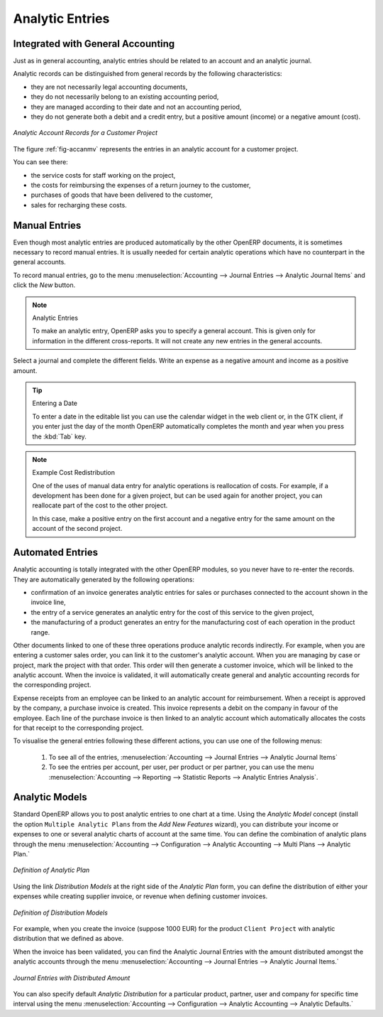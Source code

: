 
.. index::
   single: analytic; records
..

Analytic Entries
================

Integrated with General Accounting
----------------------------------

Just as in general accounting, analytic entries should be related to an account and an analytic journal.

Analytic records can be distinguished from general records by the following characteristics:

* they are not necessarily legal accounting documents,

* they do not necessarily belong to an existing accounting period,

* they are managed according to their date and not an accounting period,

* they do not generate both a debit and a credit entry, but a positive amount (income) or a negative amount (cost).

.. _fig-accanmv:

.. figure::  images/account_analytic_move.png
   :scale: 85
   :align: center

   *Analytic Account Records for a Customer Project*

The figure :ref:`fig-accanmv` represents the entries in an analytic account for a customer project.

You can see there:

* the service costs for staff working on the project,

* the costs for reimbursing the expenses of a return journey to the customer,

* purchases of goods that have been delivered to the customer,

* sales for recharging these costs.

Manual Entries
--------------

Even though most analytic entries are produced automatically by the other OpenERP documents, it is sometimes necessary to record manual entries. It is usually needed for certain analytic operations which have no counterpart in the general accounts.

To record manual entries, go to the menu :menuselection:`Accounting --> Journal Entries --> Analytic Journal Items` and click the `New` button.

.. index::
   single: analytic; entries

.. note:: Analytic Entries

        To make an analytic entry, OpenERP asks you to specify a general account. This is given only for information in the different cross-reports. It will not create any new entries in the general accounts.

Select a journal and complete the different fields. Write an expense as a negative amount and income as a positive amount.

.. index::
   pair: cost; allocation

.. tip::  Entering a Date

        To enter a date in the editable list you can use the calendar widget in the web client or, in the
        GTK client, if you enter just the day of the month OpenERP automatically completes the month and
        year when you press the :kbd:`Tab` key.

.. note:: Example Cost Redistribution

        One of the uses of manual data entry for analytic operations is reallocation of costs. For
        example, if a development has been done for a given project, but can be used again for another
        project, you can reallocate part of the cost to the other project.

        In this case, make a positive entry on the first account and a negative entry for the same
        amount on the account of the second project.

Automated Entries
-----------------

Analytic accounting is totally integrated with the other OpenERP modules, so you never have to re-enter the records. They are automatically generated by the following operations:

* confirmation of an invoice generates analytic entries for sales or purchases connected to the
  account shown in the invoice line,

* the entry of a service generates an analytic entry for the cost of this service to the given project,

* the manufacturing of a product generates an entry for the manufacturing cost of each operation in the product range.

Other documents linked to one of these three operations produce analytic records indirectly. For example, when you are entering a customer sales order, you can link it to the customer's analytic account. When you are managing by case or project, mark the project with that order. This order will then generate a customer invoice, which will be linked to the analytic account. When the invoice is validated, it will automatically create general and analytic accounting records for the corresponding project.

Expense receipts from an employee can be linked to an analytic account for reimbursement. When a receipt is approved by the company, a purchase invoice is created. This invoice represents a debit on the company in favour of the employee. Each line of the purchase invoice is then linked to an analytic account which automatically allocates the costs for that receipt to the corresponding project.

To visualise the general entries following these different actions, you can use one of the following menus:

        #. To see all of the entries, :menuselection:`Accounting --> Journal Entries --> Analytic Journal Items`

        #. To see the entries per account, per user, per product or per partner, you can use the menu :menuselection:`Accounting --> Reporting --> Statistic Reports --> Analytic Entries Analysis`.

Analytic Models
---------------

Standard OpenERP allows you to post analytic entries to one chart at a time. Using the `Analytic Model` concept (install the option ``Multiple Analytic Plans`` from the `Add New Features` wizard), you can distribute your income or expenses to one or several analytic charts of account at the same time.
You can define the combination of analytic plans through the menu :menuselection:`Accounting --> Configuration --> Analytic Accounting --> Multi Plans --> Analytic Plan.`

.. figure::  images/account_analytic_plan_61.png
   :scale: 85
   :align: center

   *Definition of Analytic Plan*

Using the link `Distribution Models` at the right side of the `Analytic Plan` form, you can define the distribution of either your expenses while creating supplier invoice, or revenue when defining customer invoices.

.. figure::  images/account_distribution_model_61.png
   :scale: 85
   :align: center

   *Definition of Distribution Models*

For example, when you create the invoice (suppose 1000 EUR) for the product ``Client Project`` with analytic distribution that
we defined as above.

When the invoice has been validated, you can find the Analytic Journal Entries with the amount distributed amongst the analytic accounts through the menu :menuselection:`Accounting --> Journal Entries --> Analytic Journal Items.`


.. figure::  images/analytic_journal_entry_analytic_distribution_61.png
   :scale: 85
   :align: center

   *Journal Entries with Distributed Amount*

You can also specify default `Analytic Distribution` for a particular product, partner, user and company for specific time interval using
the menu :menuselection:`Accounting --> Configuration --> Analytic Accounting --> Analytic Defaults.`


.. Copyright © Open Object Press. All rights reserved.

.. You may take electronic copy of this publication and distribute it if you don't
.. change the content. You can also print a copy to be read by yourself only.

.. We have contracts with different publishers in different countries to sell and
.. distribute paper or electronic based versions of this book (translated or not)
.. in bookstores. This helps to distribute and promote the OpenERP product. It
.. also helps us to create incentives to pay contributors and authors using author
.. rights of these sales.

.. Due to this, grants to translate, modify or sell this book are strictly
.. forbidden, unless Tiny SPRL (representing Open Object Press) gives you a
.. written authorisation for this.

.. Many of the designations used by manufacturers and suppliers to distinguish their
.. products are claimed as trademarks. Where those designations appear in this book,
.. and Open Object Press was aware of a trademark claim, the designations have been
.. printed in initial capitals.

.. While every precaution has been taken in the preparation of this book, the publisher
.. and the authors assume no responsibility for errors or omissions, or for damages
.. resulting from the use of the information contained herein.

.. Published by Open Object Press, Grand Rosière, Belgium

